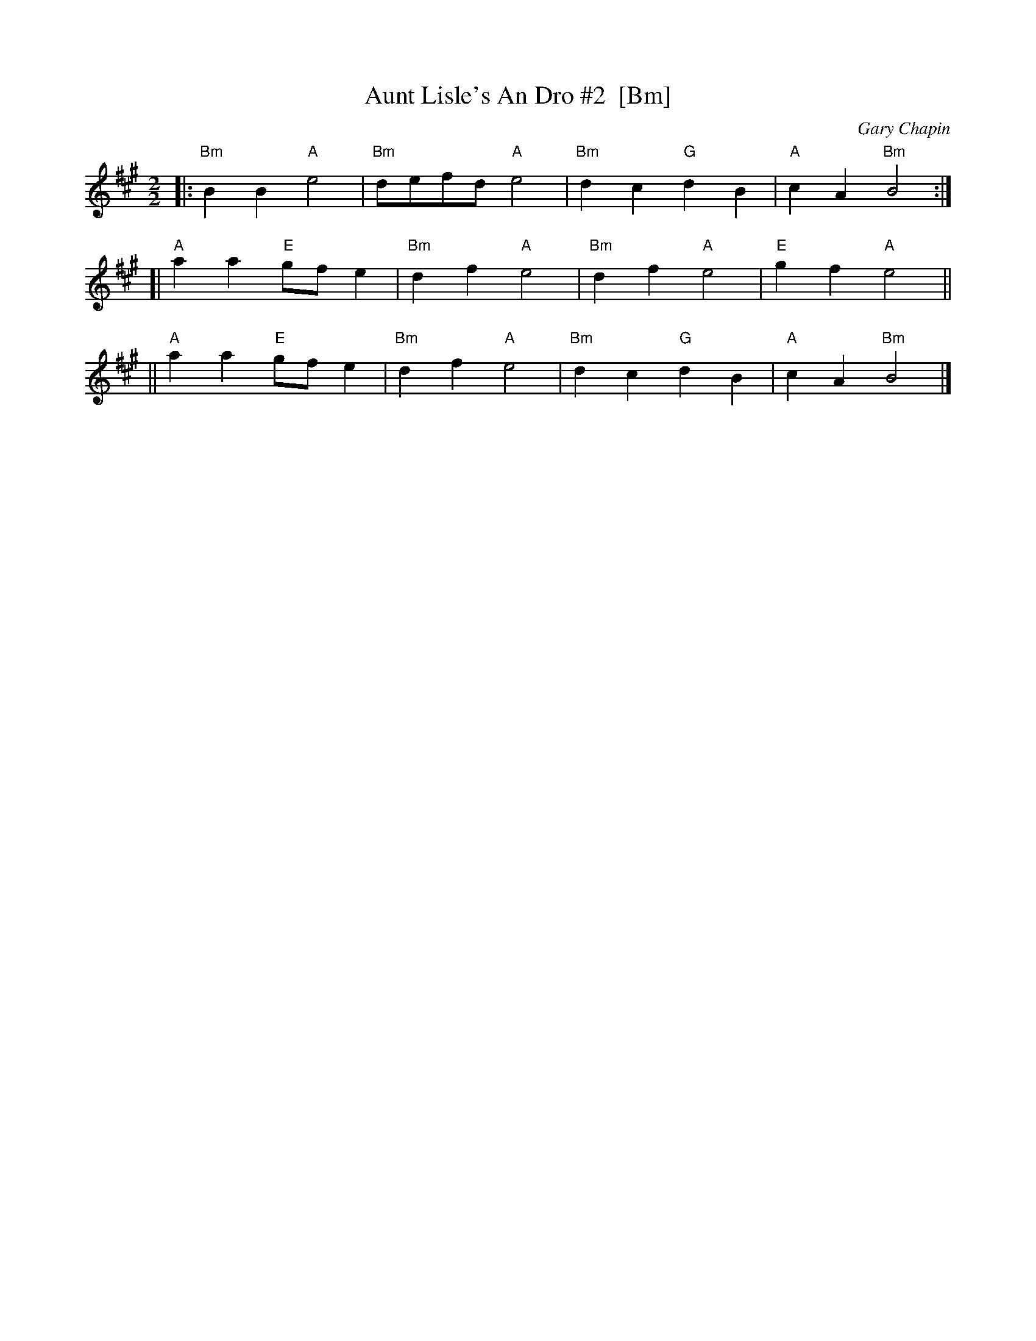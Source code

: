 X: 1
T: Aunt Lisle's An Dro #2  [Bm]
C: Gary Chapin
Z: 2009 John Chambers <jc:trillian.mit.edu>
S: PDF MS of unknown origin from Steve Gruverman
M: 2/2
L: 1/8
K: Bdor
|: "Bm"B2B2 "A"e4 | "Bm"defd "A"e4 \
|  "Bm"d2c2 "G"d2B2 | "A"c2A2 "Bm"B4 :|
[| "A"a2a2 "E"gfe2 | "Bm"d2f2 "A"e4 \
| "Bm"d2f2 "A"e4 | "E"g2f2 "A"e4 ||
|| "A"a2a2 "E"gfe2 | "Bm"d2f2 "A"e4 \
| "Bm"d2c2 "G"d2B2 | "A"c2A2 "Bm"B4 |]
